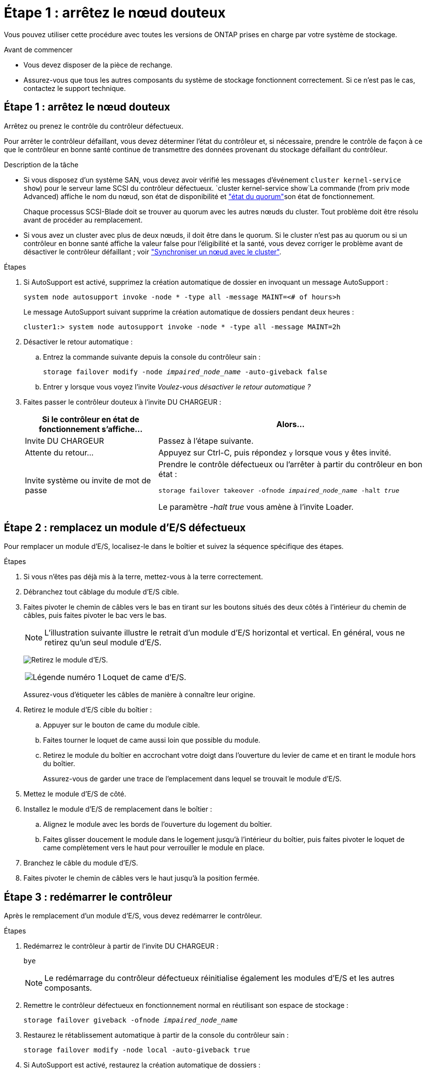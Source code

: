= Étape 1 : arrêtez le nœud douteux
:allow-uri-read: 


Vous pouvez utiliser cette procédure avec toutes les versions de ONTAP prises en charge par votre système de stockage.

.Avant de commencer
* Vous devez disposer de la pièce de rechange.
* Assurez-vous que tous les autres composants du système de stockage fonctionnent correctement. Si ce n'est pas le cas, contactez le support technique.




== Étape 1 : arrêtez le nœud douteux

Arrêtez ou prenez le contrôle du contrôleur défectueux.

Pour arrêter le contrôleur défaillant, vous devez déterminer l'état du contrôleur et, si nécessaire, prendre le contrôle de façon à ce que le contrôleur en bonne santé continue de transmettre des données provenant du stockage défaillant du contrôleur.

.Description de la tâche
* Si vous disposez d'un système SAN, vous devez avoir vérifié les messages d'événement  `cluster kernel-service show`) pour le serveur lame SCSI du contrôleur défectueux.  `cluster kernel-service show`La commande (from priv mode Advanced) affiche le nom du nœud, son état de disponibilité et link:https://docs.netapp.com/us-en/ontap/system-admin/display-nodes-cluster-task.html["état du quorum"]son état de fonctionnement.
+
Chaque processus SCSI-Blade doit se trouver au quorum avec les autres nœuds du cluster. Tout problème doit être résolu avant de procéder au remplacement.

* Si vous avez un cluster avec plus de deux nœuds, il doit être dans le quorum. Si le cluster n'est pas au quorum ou si un contrôleur en bonne santé affiche la valeur false pour l'éligibilité et la santé, vous devez corriger le problème avant de désactiver le contrôleur défaillant ; voir link:https://docs.netapp.com/us-en/ontap/system-admin/synchronize-node-cluster-task.html?q=Quorum["Synchroniser un nœud avec le cluster"^].


.Étapes
. Si AutoSupport est activé, supprimez la création automatique de dossier en invoquant un message AutoSupport :
+
`system node autosupport invoke -node * -type all -message MAINT=<# of hours>h`

+
Le message AutoSupport suivant supprime la création automatique de dossiers pendant deux heures :

+
`cluster1:> system node autosupport invoke -node * -type all -message MAINT=2h`

. Désactiver le retour automatique :
+
.. Entrez la commande suivante depuis la console du contrôleur sain :
+
`storage failover modify -node _impaired_node_name_ -auto-giveback false`

.. Entrer `y` lorsque vous voyez l'invite _Voulez-vous désactiver le retour automatique ?_


. Faites passer le contrôleur douteux à l'invite DU CHARGEUR :
+
[cols="1,2"]
|===
| Si le contrôleur en état de fonctionnement s'affiche... | Alors... 


 a| 
Invite DU CHARGEUR
 a| 
Passez à l'étape suivante.



 a| 
Attente du retour...
 a| 
Appuyez sur Ctrl-C, puis répondez `y` lorsque vous y êtes invité.



 a| 
Invite système ou invite de mot de passe
 a| 
Prendre le contrôle défectueux ou l'arrêter à partir du contrôleur en bon état :

`storage failover takeover -ofnode _impaired_node_name_ -halt _true_`

Le paramètre _-halt true_ vous amène à l'invite Loader.

|===




== Étape 2 : remplacez un module d'E/S défectueux

Pour remplacer un module d'E/S, localisez-le dans le boîtier et suivez la séquence spécifique des étapes.

.Étapes
. Si vous n'êtes pas déjà mis à la terre, mettez-vous à la terre correctement.
. Débranchez tout câblage du module d'E/S cible.
. Faites pivoter le chemin de câbles vers le bas en tirant sur les boutons situés des deux côtés à l'intérieur du chemin de câbles, puis faites pivoter le bac vers le bas.
+

NOTE: L'illustration suivante illustre le retrait d'un module d'E/S horizontal et vertical. En général, vous ne retirez qu'un seul module d'E/S.

+
image:../media/drw_a1k_io_remove_replace_ieops-1382.svg["Retirez le module d'E/S."]

+
[cols="1,4"]
|===


 a| 
image:../media/icon_round_1.png["Légende numéro 1"]
 a| 
Loquet de came d'E/S.

|===
+
Assurez-vous d'étiqueter les câbles de manière à connaître leur origine.

. Retirez le module d'E/S cible du boîtier :
+
.. Appuyer sur le bouton de came du module cible.
.. Faites tourner le loquet de came aussi loin que possible du module.
.. Retirez le module du boîtier en accrochant votre doigt dans l'ouverture du levier de came et en tirant le module hors du boîtier.
+
Assurez-vous de garder une trace de l'emplacement dans lequel se trouvait le module d'E/S.



. Mettez le module d'E/S de côté.
. Installez le module d'E/S de remplacement dans le boîtier :
+
.. Alignez le module avec les bords de l'ouverture du logement du boîtier.
.. Faites glisser doucement le module dans le logement jusqu'à l'intérieur du boîtier, puis faites pivoter le loquet de came complètement vers le haut pour verrouiller le module en place.


. Branchez le câble du module d'E/S.
. Faites pivoter le chemin de câbles vers le haut jusqu'à la position fermée.




== Étape 3 : redémarrer le contrôleur

Après le remplacement d'un module d'E/S, vous devez redémarrer le contrôleur.

.Étapes
. Redémarrez le contrôleur à partir de l'invite DU CHARGEUR :
+
`bye`

+

NOTE: Le redémarrage du contrôleur défectueux réinitialise également les modules d'E/S et les autres composants.

. Remettre le contrôleur défectueux en fonctionnement normal en réutilisant son espace de stockage :
+
`storage failover giveback -ofnode _impaired_node_name_`

. Restaurez le rétablissement automatique à partir de la console du contrôleur sain :
+
`storage failover modify -node local -auto-giveback true`

. Si AutoSupport est activé, restaurez la création automatique de dossiers :
+
`system node autosupport invoke -node * -type all -message MAINT=END`





== Étape 4 : renvoyer la pièce défaillante à NetApp

Retournez la pièce défectueuse à NetApp, tel que décrit dans les instructions RMA (retour de matériel) fournies avec le kit. Voir la https://mysupport.netapp.com/site/info/rma["Retour de pièces et remplacements"] page pour plus d'informations.
